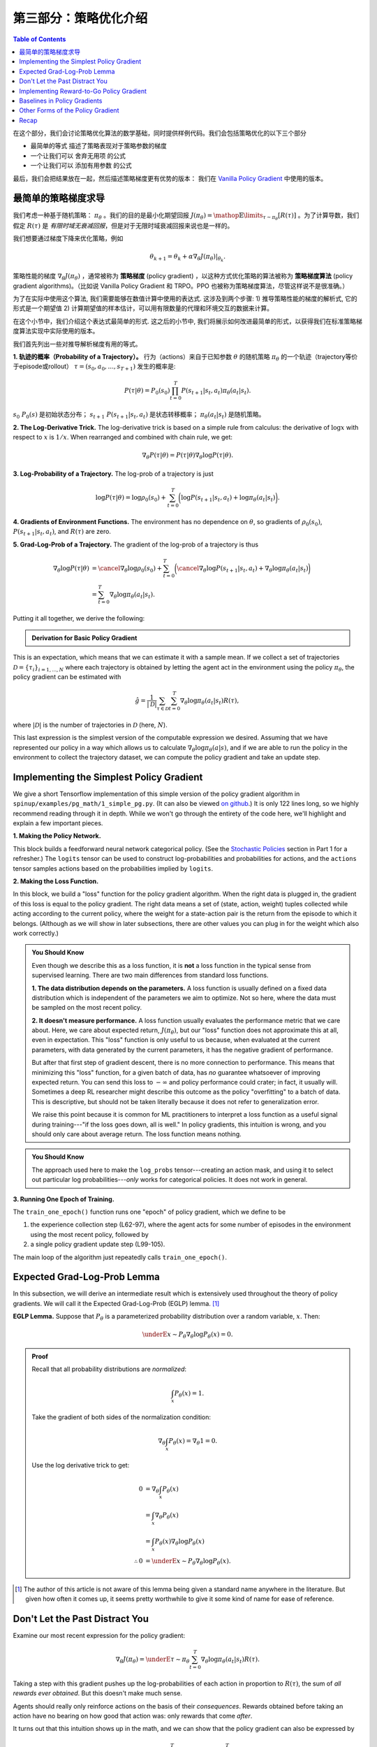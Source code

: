 ====================================
第三部分：策略优化介绍
====================================

.. contents:: Table of Contents
    :depth: 2


在这个部分，我们会讨论策略优化算法的数学基础，同时提供样例代码。我们会包括策略优化的以下三个部分

* 最简单的等式 描述了策略表现对于策略参数的梯度
* 一个让我们可以 舍弃无用项 的公式
* 一个让我们可以 添加有用参数 的公式

最后，我们会把结果放在一起，然后描述策略梯度更有优势的版本： 我们在 `Vanilla Policy Gradient`_ 中使用的版本。

.. _`the simplest equation`: ../spinningup/rl_intro3.html#deriving-the-simplest-policy-gradient
.. _`drop useless terms`: ../spinningup/rl_intro3.html#don-t-let-the-past-distract-you
.. _`add useful terms`: ../spinningup/rl_intro3.html#baselines-in-policy-gradients
.. _`Vanilla Policy Gradient`: ../algorithms/vpg.html

最简单的策略梯度求导
=====================================

我们考虑一种基于随机策略： :math:`\pi_{\theta}` 。我们的目的是最小化期望回报 :math:`J(\pi_{\theta}) = \mathop{\mathbb{E}}\limits_{\tau \sim \pi_{\theta}}[R(\tau)]` 。为了计算导数，我们假定 :math:`R(\tau)` 是 `有限时域无衰减回报`，但是对于无限时域衰减回报来说也是一样的。


.. _`有限时域无衰减回报`: ../spinningup/rl_intro.html#reward-and-return

我们想要通过梯度下降来优化策略，例如

.. math::

    \theta_{k+1} = \theta_k + \alpha \left. \nabla_{\theta} J(\pi_{\theta}) \right|_{\theta_k}.

策略性能的梯度 :math:`\nabla_{\theta} J(\pi_{\theta})` ，通常被称为 **策略梯度** (policy gradient) ，以这种方式优化策略的算法被称为 **策略梯度算法** (policy gradient algorithms)。（比如说 Vanilla Policy Gradient 和 TRPO。PPO 也被称为策略梯度算法，尽管这样说不是很准确。）

为了在实际中使用这个算法, 我们需要能够在数值计算中使用的表达式. 这涉及到两个步骤: 1) 推导策略性能的梯度的解析式, 它的形式是一个期望值 2) 计算期望值的样本估计，可以用有限数量的代理和环境交互的数据来计算。


在这个小节中，我们介绍这个表达式最简单的形式. 这之后的小节中, 我们将展示如何改进最简单的形式，以获得我们在标准策略梯度算法实现中实际使用的版本。

我们首先列出一些对推导解析梯度有用的等式。

**1. 轨迹的概率（Probability of a Trajectory）。** 行为（actions）来自于已知参数 :math:`\theta` 的随机策略 :math:`\pi_{\theta}` 的一个轨迹（trajectory等价于episode或rollout） :math:`\tau = (s_0, a_0, ..., s_{T+1})` 发生的概率是:

.. math::

    P(\tau|\theta) = P_0 (s_0) \prod_{t=0}^{T} P(s_{t+1}|s_t, a_t) \pi_{\theta}(a_t |s_t).

:math:`s_0 ~ P_0 (s)` 是初始状态分布； :math:`s_{t+1} ~ P(s_{t+1}|s_t,a_t)` 是状态转移概率； :math:`\pi_{\theta}(a_t |s_t)` 是随机策略。




**2. The Log-Derivative Trick.** The log-derivative trick is based on a simple rule from calculus: the derivative of :math:`\log x` with respect to :math:`x` is :math:`1/x`. When rearranged and combined with chain rule, we get:

.. math::

    \nabla_{\theta} P(\tau | \theta) = P(\tau | \theta) \nabla_{\theta} \log P(\tau | \theta).


**3. Log-Probability of a Trajectory.** The log-prob of a trajectory is just

.. math::

    \log P(\tau|\theta) = \log \rho_0 (s_0) + \sum_{t=0}^{T} \bigg( \log P(s_{t+1}|s_t, a_t)  + \log \pi_{\theta}(a_t |s_t)\bigg).


**4. Gradients of Environment Functions.** The environment has no dependence on :math:`\theta`, so gradients of :math:`\rho_0(s_0)`, :math:`P(s_{t+1}|s_t, a_t)`, and :math:`R(\tau)` are zero.

**5. Grad-Log-Prob of a Trajectory.** The gradient of the log-prob of a trajectory is thus

.. math::

    \nabla_{\theta} \log P(\tau | \theta) &= \cancel{\nabla_{\theta} \log \rho_0 (s_0)} + \sum_{t=0}^{T} \bigg( \cancel{\nabla_{\theta} \log P(s_{t+1}|s_t, a_t)}  + \nabla_{\theta} \log \pi_{\theta}(a_t |s_t)\bigg) \\
    &= \sum_{t=0}^{T} \nabla_{\theta} \log \pi_{\theta}(a_t |s_t).


Putting it all together, we derive the following:

.. admonition:: Derivation for Basic Policy Gradient

    .. math::
        :nowrap:

        \begin{align*}
        \nabla_{\theta} J(\pi_{\theta}) &= \nabla_{\theta} \underE{\tau \sim \pi_{\theta}}{R(\tau)} & \\
        &= \nabla_{\theta} \int_{\tau} P(\tau|\theta) R(\tau) & \text{Expand expectation} \\
        &= \int_{\tau} \nabla_{\theta} P(\tau|\theta) R(\tau) & \text{Bring gradient under integral} \\
        &= \int_{\tau} P(\tau|\theta) \nabla_{\theta} \log P(\tau|\theta) R(\tau) & \text{Log-derivative trick} \\
        &= \underE{\tau \sim \pi_{\theta}}{\nabla_{\theta} \log P(\tau|\theta) R(\tau)} & \text{Return to expectation form} \\
        \therefore \nabla_{\theta} J(\pi_{\theta}) &= \underE{\tau \sim \pi_{\theta}}{\sum_{t=0}^{T} \nabla_{\theta} \log \pi_{\theta}(a_t |s_t) R(\tau)} & \text{Expression for grad-log-prob}
        \end{align*}

This is an expectation, which means that we can estimate it with a sample mean. If we collect a set of trajectories :math:`\mathcal{D} = \{\tau_i\}_{i=1,...,N}` where each trajectory is obtained by letting the agent act in the environment using the policy :math:`\pi_{\theta}`, the policy gradient can be estimated with

.. math::

    \hat{g} = \frac{1}{|\mathcal{D}|} \sum_{\tau \in \mathcal{D}} \sum_{t=0}^{T} \nabla_{\theta} \log \pi_{\theta}(a_t |s_t) R(\tau),

where :math:`|\mathcal{D}|` is the number of trajectories in :math:`\mathcal{D}` (here, :math:`N`).

This last expression is the simplest version of the computable expression we desired. Assuming that we have represented our policy in a way which allows us to calculate :math:`\nabla_{\theta} \log \pi_{\theta}(a|s)`, and if we are able to run the policy in the environment to collect the trajectory dataset, we can compute the policy gradient and take an update step.

Implementing the Simplest Policy Gradient
=========================================

We give a short Tensorflow implementation of this simple version of the policy gradient algorithm in ``spinup/examples/pg_math/1_simple_pg.py``. (It can also be viewed `on github <https://github.com/openai/spinningup/blob/master/spinup/examples/pg_math/1_simple_pg.py>`_.) It is only 122 lines long, so we highly recommend reading through it in depth. While we won't go through the entirety of the code here, we'll highlight and explain a few important pieces.

**1. Making the Policy Network.** 

.. code-block:: python
    :linenos:
    :lineno-start: 25

    # make core of policy network
    obs_ph = tf.placeholder(shape=(None, obs_dim), dtype=tf.float32)
    logits = mlp(obs_ph, sizes=hidden_sizes+[n_acts])

    # make action selection op (outputs int actions, sampled from policy)
    actions = tf.squeeze(tf.multinomial(logits=logits,num_samples=1), axis=1)

This block builds a feedforward neural network categorical policy. (See the `Stochastic Policies`_ section in Part 1 for a refresher.) The ``logits`` tensor can be used to construct log-probabilities and probabilities for actions, and the ``actions`` tensor samples actions based on the probabilities implied by ``logits``.

.. _`Stochastic Policies`: ../spinningup/rl_intro.html#stochastic-policies

**2. Making the Loss Function.**

.. code-block:: python
    :linenos:
    :lineno-start: 32

    # make loss function whose gradient, for the right data, is policy gradient
    weights_ph = tf.placeholder(shape=(None,), dtype=tf.float32)
    act_ph = tf.placeholder(shape=(None,), dtype=tf.int32)
    action_masks = tf.one_hot(act_ph, n_acts)
    log_probs = tf.reduce_sum(action_masks * tf.nn.log_softmax(logits), axis=1)
    loss = -tf.reduce_mean(weights_ph * log_probs)


In this block, we build a "loss" function for the policy gradient algorithm. When the right data is plugged in, the gradient of this loss is equal to the policy gradient. The right data means a set of (state, action, weight) tuples collected while acting according to the current policy, where the weight for a state-action pair is the return from the episode to which it belongs. (Although as we will show in later subsections, there are other values you can plug in for the weight which also work correctly.)


.. admonition:: You Should Know
    
    Even though we describe this as a loss function, it is **not** a loss function in the typical sense from supervised learning. There are two main differences from standard loss functions.

    **1. The data distribution depends on the parameters.** A loss function is usually defined on a fixed data distribution which is independent of the parameters we aim to optimize. Not so here, where the data must be sampled on the most recent policy. 

    **2. It doesn't measure performance.** A loss function usually evaluates the performance metric that we care about. Here, we care about expected return, :math:`J(\pi_{\theta})`, but our "loss" function does not approximate this at all, even in expectation. This "loss" function is only useful to us because, when evaluated at the current parameters, with data generated by the current parameters, it has the negative gradient of performance. 

    But after that first step of gradient descent, there is no more connection to performance. This means that minimizing this "loss" function, for a given batch of data, has *no* guarantee whatsoever of improving expected return. You can send this loss to :math:`-\infty` and policy performance could crater; in fact, it usually will. Sometimes a deep RL researcher might describe this outcome as the policy "overfitting" to a batch of data. This is descriptive, but should not be taken literally because it does not refer to generalization error.

    We raise this point because it is common for ML practitioners to interpret a loss function as a useful signal during training---"if the loss goes down, all is well." In policy gradients, this intuition is wrong, and you should only care about average return. The loss function means nothing.




.. admonition:: You Should Know
    
    The approach used here to make the ``log_probs`` tensor---creating an action mask, and using it to select out particular log probabilities---*only* works for categorical policies. It does not work in general. 



**3. Running One Epoch of Training.**

.. code-block:: python
    :linenos:
    :lineno-start: 45

        # for training policy
        def train_one_epoch():
            # make some empty lists for logging.
            batch_obs = []          # for observations
            batch_acts = []         # for actions
            batch_weights = []      # for R(tau) weighting in policy gradient
            batch_rets = []         # for measuring episode returns
            batch_lens = []         # for measuring episode lengths

            # reset episode-specific variables
            obs = env.reset()       # first obs comes from starting distribution
            done = False            # signal from environment that episode is over
            ep_rews = []            # list for rewards accrued throughout ep

            # render first episode of each epoch
            finished_rendering_this_epoch = False

            # collect experience by acting in the environment with current policy
            while True:

                # rendering
                if not(finished_rendering_this_epoch):
                    env.render()

                # save obs
                batch_obs.append(obs.copy())

                # act in the environment
                act = sess.run(actions, {obs_ph: obs.reshape(1,-1)})[0]
                obs, rew, done, _ = env.step(act)

                # save action, reward
                batch_acts.append(act)
                ep_rews.append(rew)

                if done:
                    # if episode is over, record info about episode
                    ep_ret, ep_len = sum(ep_rews), len(ep_rews)
                    batch_rets.append(ep_ret)
                    batch_lens.append(ep_len)

                    # the weight for each logprob(a|s) is R(tau)
                    batch_weights += [ep_ret] * ep_len

                    # reset episode-specific variables
                    obs, done, ep_rews = env.reset(), False, []

                    # won't render again this epoch
                    finished_rendering_this_epoch = True

                    # end experience loop if we have enough of it
                    if len(batch_obs) > batch_size:
                        break

            # take a single policy gradient update step
            batch_loss, _ = sess.run([loss, train_op],
                                     feed_dict={
                                        obs_ph: np.array(batch_obs),
                                        act_ph: np.array(batch_acts),
                                        weights_ph: np.array(batch_weights)
                                     })
            return batch_loss, batch_rets, batch_lens

The ``train_one_epoch()`` function runs one "epoch" of policy gradient, which we define to be 

1) the experience collection step (L62-97), where the agent acts for some number of episodes in the environment using the most recent policy, followed by 

2) a single policy gradient update step (L99-105). 

The main loop of the algorithm just repeatedly calls ``train_one_epoch()``. 


Expected Grad-Log-Prob Lemma
============================

In this subsection, we will derive an intermediate result which is extensively used throughout the theory of policy gradients. We will call it the Expected Grad-Log-Prob (EGLP) lemma. [1]_

**EGLP Lemma.** Suppose that :math:`P_{\theta}` is a parameterized probability distribution over a random variable, :math:`x`. Then: 

.. math::

    \underE{x \sim P_{\theta}}{\nabla_{\theta} \log P_{\theta}(x)} = 0.

.. admonition:: Proof

    Recall that all probability distributions are *normalized*:

    .. math::

        \int_x P_{\theta}(x) = 1.

    Take the gradient of both sides of the normalization condition:

    .. math::

        \nabla_{\theta} \int_x P_{\theta}(x) = \nabla_{\theta} 1 = 0.

    Use the log derivative trick to get:

    .. math::

        0 &= \nabla_{\theta} \int_x P_{\theta}(x) \\
        &= \int_x \nabla_{\theta} P_{\theta}(x) \\
        &= \int_x P_{\theta}(x) \nabla_{\theta} \log P_{\theta}(x) \\
        \therefore 0 &= \underE{x \sim P_{\theta}}{\nabla_{\theta} \log P_{\theta}(x)}.

.. [1] The author of this article is not aware of this lemma being given a standard name anywhere in the literature. But given how often it comes up, it seems pretty worthwhile to give it some kind of name for ease of reference.

Don't Let the Past Distract You
===============================

Examine our most recent expression for the policy gradient:

.. math::

    \nabla_{\theta} J(\pi_{\theta}) = \underE{\tau \sim \pi_{\theta}}{\sum_{t=0}^{T} \nabla_{\theta} \log \pi_{\theta}(a_t |s_t) R(\tau)}.

Taking a step with this gradient pushes up the log-probabilities of each action in proportion to :math:`R(\tau)`, the sum of *all rewards ever obtained*. But this doesn't make much sense. 

Agents should really only reinforce actions on the basis of their *consequences*. Rewards obtained before taking an action have no bearing on how good that action was: only rewards that come *after*.

It turns out that this intuition shows up in the math, and we can show that the policy gradient can also be expressed by

.. math::

    \nabla_{\theta} J(\pi_{\theta}) = \underE{\tau \sim \pi_{\theta}}{\sum_{t=0}^{T} \nabla_{\theta} \log \pi_{\theta}(a_t |s_t) \sum_{t'=t}^T R(s_{t'}, a_{t'}, s_{t'+1})}.

In this form, actions are only reinforced based on rewards obtained after they are taken. 

We'll call this form the "reward-to-go policy gradient," because the sum of rewards after a point in a trajectory,

.. math::

    \hat{R}_t \doteq \sum_{t'=t}^T R(s_{t'}, a_{t'}, s_{t'+1}),

is called the **reward-to-go** from that point, and this policy gradient expression depends on the reward-to-go from state-action pairs.

.. admonition:: You Should Know

    **But how is this better?** A key problem with policy gradients is how many sample trajectories are needed to get a low-variance sample estimate for them. The formula we started with included terms for reinforcing actions proportional to past rewards, all of which had zero mean, but nonzero variance: as a result, they would just add noise to sample estimates of the policy gradient. By removing them, we reduce the number of sample trajectories needed.

An (optional) proof of this claim can be found `here`_, and it ultimately depends on the EGLP lemma.

.. _`here`: ../spinningup/extra_pg_proof1.html

Implementing Reward-to-Go Policy Gradient
=========================================

We give a short Tensorflow implementation of the reward-to-go policy gradient in ``spinup/examples/pg_math/2_rtg_pg.py``. (It can also be viewed `on github <https://github.com/openai/spinningup/blob/master/spinup/examples/pg_math/2_rtg_pg.py>`_.) 

The only thing that has changed from ``1_simple_pg.py`` is that we now use different weights in the loss function. The code modification is very slight: we add a new function, and change two other lines. The new function is:

.. code-block:: python
    :linenos:
    :lineno-start: 12

    def reward_to_go(rews):
        n = len(rews)
        rtgs = np.zeros_like(rews)
        for i in reversed(range(n)):
            rtgs[i] = rews[i] + (rtgs[i+1] if i+1 < n else 0)
        return rtgs


And then we tweak the old L86-87 from:

.. code-block:: python
    :linenos:
    :lineno-start: 86

                    # the weight for each logprob(a|s) is R(tau)
                    batch_weights += [ep_ret] * ep_len

to:

.. code-block:: python
    :linenos:
    :lineno-start: 93

                    # the weight for each logprob(a_t|s_t) is reward-to-go from t
                    batch_weights += list(reward_to_go(ep_rews))



Baselines in Policy Gradients
=============================

An immediate consequence of the EGLP lemma is that for any function :math:`b` which only depends on state,

.. math::

    \underE{a_t \sim \pi_{\theta}}{\nabla_{\theta} \log \pi_{\theta}(a_t|s_t) b(s_t)} = 0.

This allows us to add or subtract any number of terms like this from our expression for the policy gradient, without changing it in expectation:

.. math::

    \nabla_{\theta} J(\pi_{\theta}) = \underE{\tau \sim \pi_{\theta}}{\sum_{t=0}^{T} \nabla_{\theta} \log \pi_{\theta}(a_t |s_t) \left(\sum_{t'=t}^T R(s_{t'}, a_{t'}, s_{t'+1}) - b(s_t)\right)}.

Any function :math:`b` used in this way is called a **baseline**. 

The most common choice of baseline is the `on-policy value function`_ :math:`V^{\pi}(s_t)`. Recall that this is the average return an agent gets if it starts in state :math:`s_t` and then acts according to policy :math:`\pi` for the rest of its life. 

Empirically, the choice :math:`b(s_t) = V^{\pi}(s_t)` has the desirable effect of reducing variance in the sample estimate for the policy gradient. This results in faster and more stable policy learning. It is also appealing from a conceptual angle: it encodes the intuition that if an agent gets what it expected, it should "feel" neutral about it.

.. admonition:: You Should Know

    In practice, :math:`V^{\pi}(s_t)` cannot be computed exactly, so it has to be approximated. This is usually done with a neural network, :math:`V_{\phi}(s_t)`, which is updated concurrently with the policy (so that the value network always approximates the value function of the most recent policy).

    The simplest method for learning :math:`V_{\phi}`, used in most implementations of policy optimization algorithms (including VPG, TRPO, PPO, and A2C), is to minimize a mean-squared-error objective:

    .. math:: \phi_k = \arg \min_{\phi} \underE{s_t, \hat{R}_t \sim \pi_k}{\left( V_{\phi}(s_t) - \hat{R}_t \right)^2},

    | 
    where :math:`\pi_k` is the policy at epoch :math:`k`. This is done with one or more steps of gradient descent, starting from the previous value parameters :math:`\phi_{k-1}`. 


Other Forms of the Policy Gradient
==================================

What we have seen so far is that the policy gradient has the general form

.. math::

    \nabla_{\theta} J(\pi_{\theta}) = \underE{\tau \sim \pi_{\theta}}{\sum_{t=0}^{T} \nabla_{\theta} \log \pi_{\theta}(a_t |s_t) \Phi_t},

where :math:`\Phi_t` could be any of

.. math:: \Phi_t &= R(\tau), 

or

.. math:: \Phi_t &= \sum_{t'=t}^T R(s_{t'}, a_{t'}, s_{t'+1}), 

or 

.. math:: \Phi_t &= \sum_{t'=t}^T R(s_{t'}, a_{t'}, s_{t'+1}) - b(s_t).

All of these choices lead to the same expected value for the policy gradient, despite having different variances. It turns out that there are two more valid choices of weights :math:`\Phi_t` which are important to know.

**1. On-Policy Action-Value Function.** The choice

.. math:: \Phi_t = Q^{\pi_{\theta}}(s_t, a_t)

is also valid. See `this page`_ for an (optional) proof of this claim.

**2. The Advantage Function.** Recall that the `advantage of an action`_, defined by :math:`A^{\pi}(s_t,a_t) = Q^{\pi}(s_t,a_t) - V^{\pi}(s_t)`,  describes how much better or worse it is than other actions on average (relative to the current policy). This choice,

.. math:: \Phi_t = A^{\pi_{\theta}}(s_t, a_t)

is also valid. The proof is that it's equivalent to using :math:`\Phi_t = Q^{\pi_{\theta}}(s_t, a_t)` and then using a value function baseline, which we are always free to do.

.. admonition:: You Should Know

    The formulation of policy gradients with advantage functions is extremely common, and there are many different ways of estimating the advantage function used by different algorithms.

.. admonition:: You Should Know

    For a more detailed treatment of this topic, you should read the paper on `Generalized Advantage Estimation`_ (GAE), which goes into depth about different choices of :math:`\Phi_t` in the background sections.

    That paper then goes on to describe GAE, a method for approximating the advantage function in policy optimization algorithms which enjoys widespread use. For instance, Spinning Up's implementations of VPG, TRPO, and PPO make use of it. As a result, we strongly advise you to study it.


Recap
=====

In this chapter, we described the basic theory of policy gradient methods and connected some of the early results to code examples. The interested student should continue from here by studying how the later results (value function baselines and the advantage formulation of policy gradients) translate into Spinning Up's implementation of `Vanilla Policy Gradient`_.

.. _`on-policy value function`: ../spinningup/rl_intro.html#value-functions
.. _`advantage of an action`: ../spinningup/rl_intro.html#advantage-functions
.. _`this page`: ../spinningup/extra_pg_proof2.html
.. _`Generalized Advantage Estimation`: https://arxiv.org/abs/1506.02438
.. _`Vanilla Policy Gradient`: ../algorithms/vpg.html

